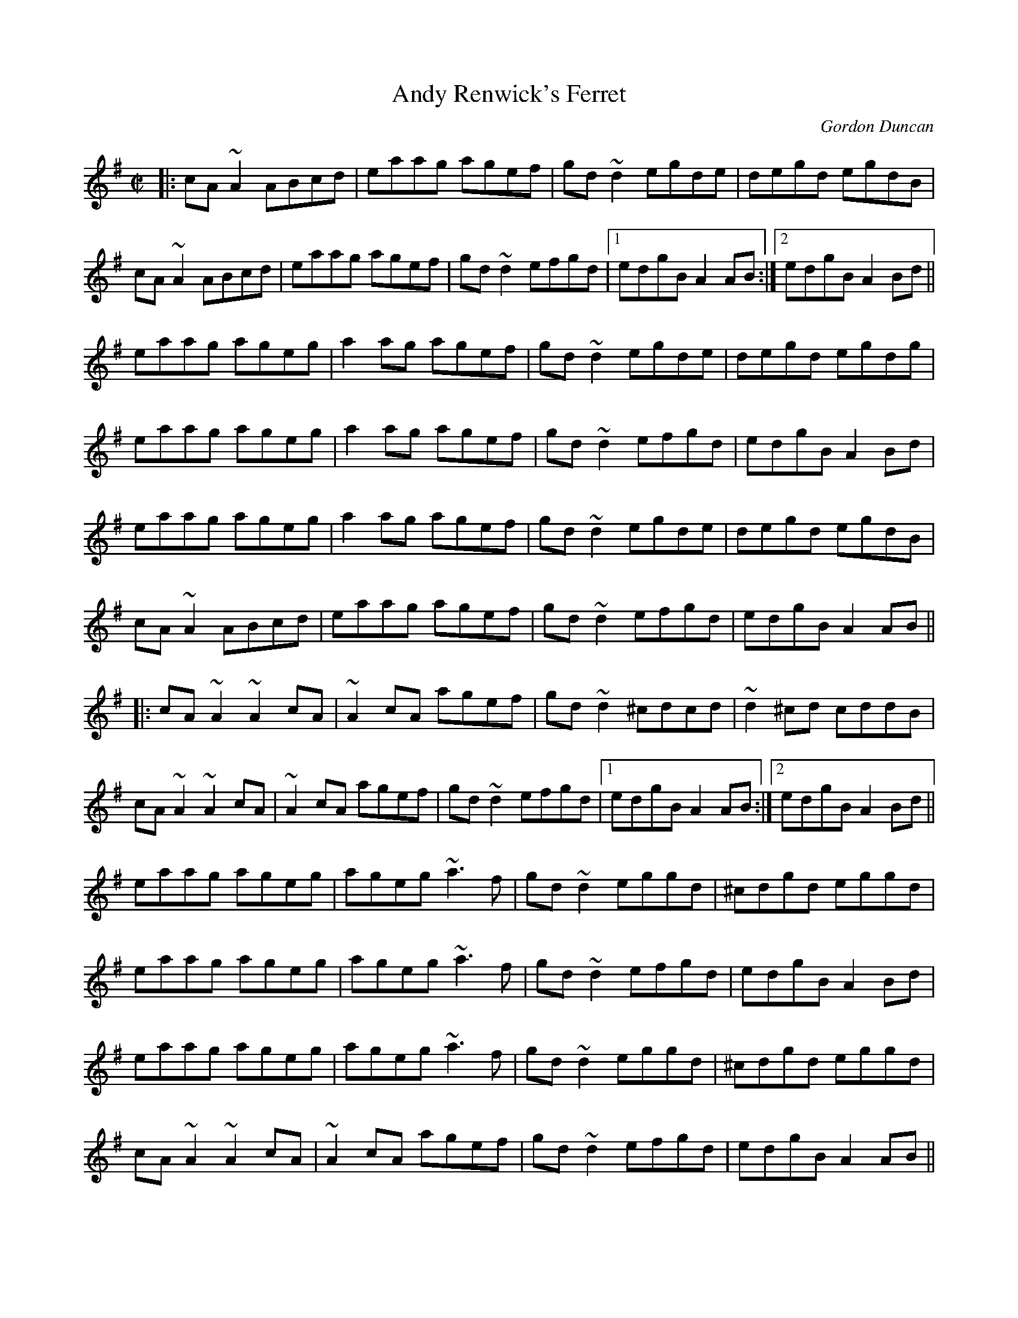 X: 1
T:Andy Renwick's Ferret
L:1/8
C:Gordon Duncan
H:Gordon Duncan is a highland piper from Pitlochry, Scotland
R:reel
M:C|
K:Ador
|:\
cA~A2 ABcd | eaag agef | gd~d2 egde | degd egdB |
cA~A2 ABcd | eaag agef | gd~d2 efgd |1 edgB A2AB :|2 edgB A2Bd ||
eaag ageg | a2ag agef | gd~d2 egde | degd egdg |
eaag ageg | a2ag agef | gd~d2 efgd | edgB A2Bd |
eaag ageg | a2ag agef | gd~d2 egde | degd egdB |
cA~A2 ABcd | eaag agef | gd~d2 efgd | edgB A2AB ||
|:\
cA~A2 ~A2cA | ~A2cA agef | gd~d2 ^cdcd | ~d2^cd cddB |
cA~A2 ~A2cA | ~A2cA agef | gd~d2 efgd |1 edgB A2AB :|2 edgB A2Bd ||
eaag ageg | ageg ~a3f | gd~d2 eggd | ^cdgd eggd |
eaag ageg | ageg ~a3f | gd~d2 efgd | edgB A2Bd |
eaag ageg | ageg ~a3f | gd~d2 eggd | ^cdgd eggd |
cA~A2 ~A2cA | ~A2cA agef | gd~d2 efgd | edgB A2AB ||
